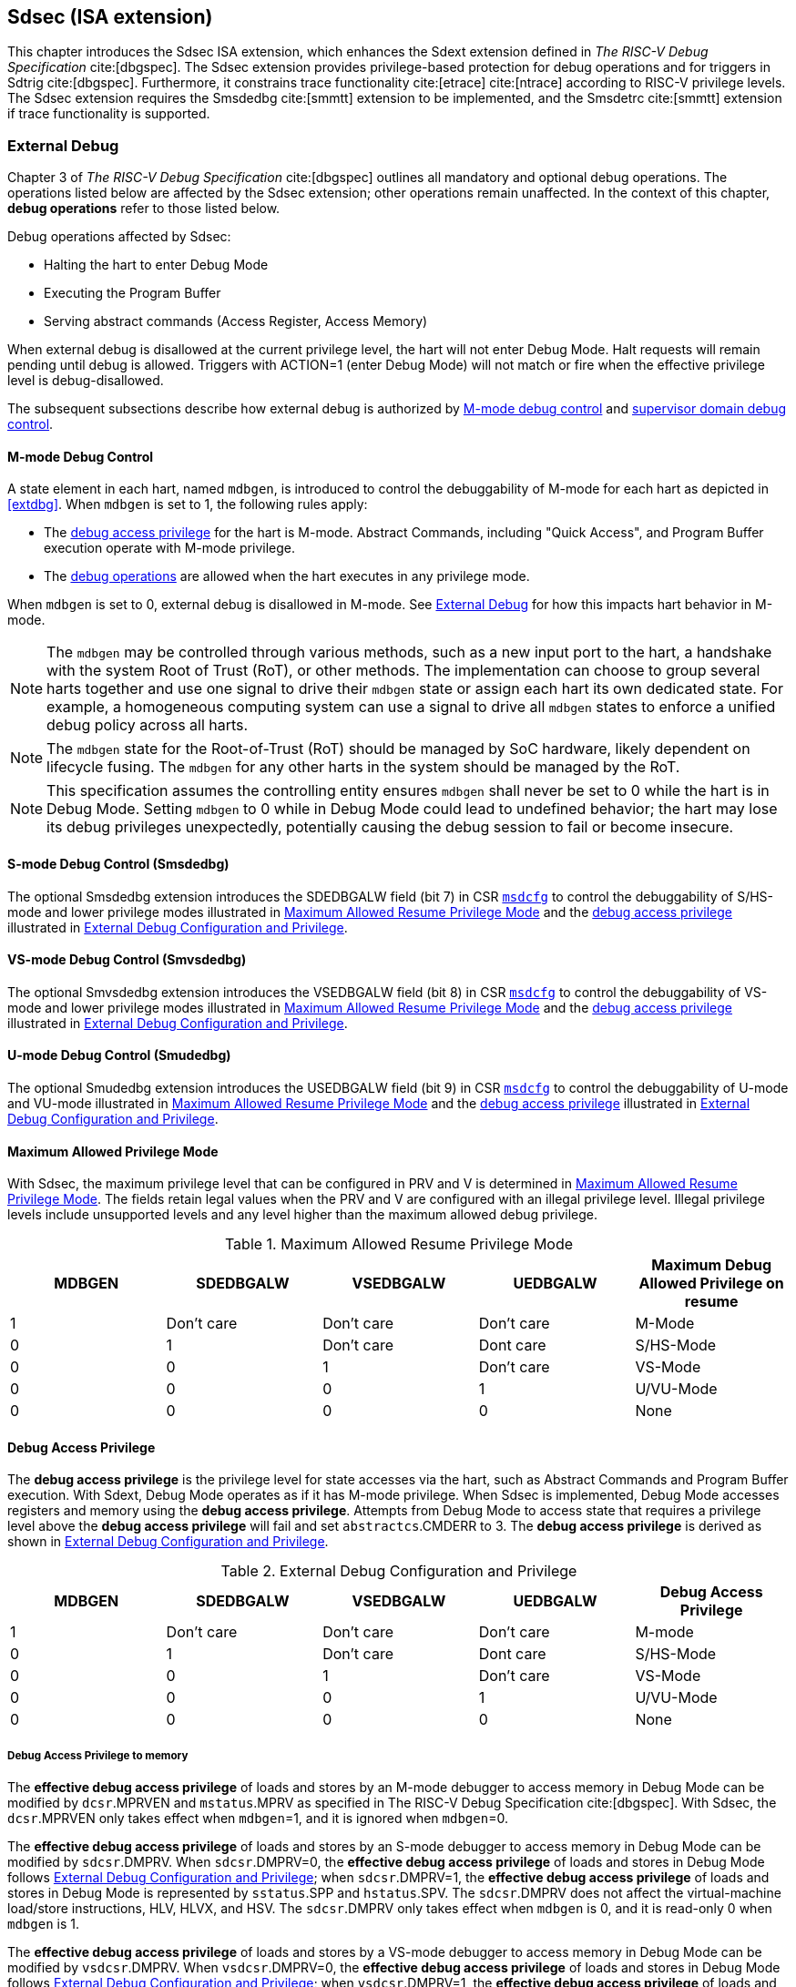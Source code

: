 [[Sdsec]]
== Sdsec (ISA extension)

This chapter introduces the Sdsec ISA extension, which enhances the Sdext extension defined in _The RISC-V Debug Specification_ cite:[dbgspec]. The Sdsec extension provides privilege-based protection for debug operations and for triggers in Sdtrig cite:[dbgspec]. Furthermore, it constrains trace functionality cite:[etrace] cite:[ntrace] according to RISC-V privilege levels. The Sdsec extension requires the Smsdedbg cite:[smmtt] extension to be implemented, and the Smsdetrc cite:[smmtt] extension if trace functionality is supported. 

[[sdsecextdbg]]
=== External Debug

Chapter 3 of _The RISC-V Debug Specification_ cite:[dbgspec] outlines all mandatory and optional debug operations. The operations listed below are affected by the Sdsec extension; other operations remain unaffected. In the context of this chapter, *debug operations* refer to those listed below.

Debug operations affected by Sdsec: 
[[dbops]]
* Halting the hart to enter Debug Mode
* Executing the Program Buffer
* Serving abstract commands (Access Register, Access Memory)

When external debug is disallowed at the current privilege level, the hart will not enter Debug Mode. Halt requests will remain pending until debug is allowed.  
Triggers with ACTION=1 (enter Debug Mode) will not match or fire when the effective privilege level is debug-disallowed.

The subsequent subsections describe how external debug is authorized by <<mdbgctl, M-mode debug control>> and <<submdbgctl, supervisor domain debug control>>.

[[mdbgctl]]
==== M-mode Debug Control

A state element in each hart, named `mdbgen`, is introduced to control the debuggability of M-mode for each hart as depicted in <<extdbg>>. When `mdbgen` is set to 1, the following rules apply:

- The <<dbgaccpriv, debug access privilege>> for the hart is M-mode. Abstract Commands, including "Quick Access", and Program Buffer execution operate with M-mode privilege.
- The <<dbops, debug operations>> are allowed when the hart executes in any privilege mode.

When `mdbgen` is set to 0, external debug is disallowed in M-mode. See <<sdsecextdbg>> for how this impacts hart behavior in M-mode. 

[NOTE]
The `mdbgen` may be controlled through various methods, such as a new input port to the hart, a handshake with the system Root of Trust (RoT), or other methods. The implementation can choose to group several harts together and use one signal to drive their `mdbgen` state or assign each hart its own dedicated state. For example, a homogeneous computing system can use a signal to drive all `mdbgen` states to enforce a unified debug policy across all harts.

[NOTE]
The `mdbgen` state for the Root-of-Trust (RoT) should be managed by SoC hardware, likely dependent on lifecycle fusing. The `mdbgen` for any other harts in the system should be managed by the RoT.

[NOTE]
This specification assumes the controlling entity ensures `mdbgen` shall never be set to 0 while the hart is in Debug Mode. 
Setting `mdbgen` to 0 while in Debug Mode could lead to undefined behavior; the hart may lose its debug privileges unexpectedly, potentially causing the debug session to fail or become insecure.

[[extdbg]]

[[submdbgctl]]
==== S-mode Debug Control (Smsdedbg)
The optional Smsdedbg extension introduces the SDEDBGALW field (bit 7) in CSR <<Sdseccsr,`msdcfg`>> to control the debuggability of S/HS-mode and lower privilege modes illustrated in <<maxdbgpriv>> and the <<dbgaccpriv, debug access privilege>> illustrated in <<dbgpriv>>.

==== VS-mode Debug Control (Smvsdedbg)
The optional Smvsdedbg extension introduces the VSEDBGALW field (bit 8) in CSR <<Sdseccsr,`msdcfg`>> to control the debuggability of VS-mode and lower privilege modes illustrated in <<maxdbgpriv>> and the <<dbgaccpriv, debug access privilege>> illustrated in <<dbgpriv>>.

==== U-mode Debug Control (Smudedbg)
The optional Smudedbg extension introduces the USEDBGALW field (bit 9) in CSR <<Sdseccsr,`msdcfg`>> to control the debuggability of U-mode and VU-mode illustrated in <<maxdbgpriv>> and the <<dbgaccpriv, debug access privilege>> illustrated in <<dbgpriv>>.

==== Maximum Allowed Privilege Mode
With Sdsec, the maximum privilege level that can be configured in PRV and V is determined in <<maxdbgpriv>>. The fields retain legal values when the PRV and V are configured with an illegal privilege level. Illegal privilege levels include unsupported levels and any level higher than the maximum allowed debug privilege. 

[[maxdbgpriv]]
[cols="5*", options="header"]
.Maximum Allowed Resume Privilege Mode
|=====================================================================================================
| MDBGEN | SDEDBGALW  | VSEDBGALW  | UEDBGALW   | Maximum Debug Allowed Privilege on resume 
| 1      | Don't care | Don't care | Don't care | M-Mode                                         
| 0      | 1          | Don't care | Dont care  | S/HS-Mode                                  
| 0      | 0          | 1          | Don't care | VS-Mode
| 0      | 0          | 0          | 1          | U/VU-Mode
| 0      | 0          | 0          | 0          | None
|=====================================================================================================

[[dbgaccpriv]]
==== Debug Access Privilege
The *debug access privilege* is the privilege level for state accesses via the hart, such as Abstract Commands and Program Buffer execution. With Sdext, Debug Mode operates as if it has M-mode privilege. When Sdsec is implemented, Debug Mode accesses registers and memory using the *debug access privilege*. Attempts from Debug Mode to access state that requires a privilege level above the *debug access privilege* will fail and set `abstractcs`.CMDERR to 3. The *debug access privilege* is derived as shown in <<dbgpriv>>.

[[dbgpriv]]
[options="header"]
[cols="5*"]
.External Debug Configuration and Privilege
|=====================================================================================================
| MDBGEN | SDEDBGALW  | VSEDBGALW  | UEDBGALW   | Debug Access Privilege
| 1      | Don't care | Don't care | Don't care | M-mode                
| 0      | 1          | Don't care | Dont care  | S/HS-Mode             
| 0      | 0          | 1          | Don't care | VS-Mode               
| 0      | 0          | 0          | 1          | U/VU-Mode             
| 0      | 0          | 0          | 0          | None                  
|=====================================================================================================

===== Debug Access Privilege to memory

The *effective debug access privilege* of loads and stores by an M-mode debugger to access memory in Debug Mode can be modified by `dcsr`.MPRVEN and `mstatus`.MPRV as specified in The RISC-V Debug Specification cite:[dbgspec]. With Sdsec, the `dcsr`.MPRVEN only takes effect when `mdbgen`=1, and it is ignored when `mdbgen`=0.

The *effective debug access privilege* of loads and stores by an S-mode debugger to access memory in Debug Mode can be modified by `sdcsr`.DMPRV. When `sdcsr`.DMPRV=0, the *effective debug access privilege* of loads and stores in Debug Mode follows <<dbgpriv>>; when `sdcsr`.DMPRV=1, the *effective debug access privilege* of loads and stores in Debug Mode is represented by `sstatus`.SPP and `hstatus`.SPV. The `sdcsr`.DMPRV does not affect the virtual-machine load/store instructions, HLV, HLVX, and HSV. The `sdcsr`.DMPRV only takes effect when `mdbgen` is 0, and it is read-only 0 when `mdbgen` is 1.

The *effective debug access privilege* of loads and stores by a VS-mode debugger to access memory in Debug Mode can be modified by `vsdcsr`.DMPRV. When `vsdcsr`.DMPRV=0, the *effective debug access privilege* of loads and stores in Debug Mode follows <<dbgpriv>>; when `vsdcsr`.DMPRV=1, the *effective debug access privilege* of loads and stores in Debug Mode is represented by `vsstatus`.SPP. The `vsdcsr`.DMPRV only takes effect when `mdbgen`=0 and `SDEDBGALW`=0, and it is read-only 0 when either `mdbgen` is 1 or `SDEDBGALW` is 1.

==== Using EBREAK to Enter Debug Mode

EBREAK works as specified in The RISC-V Debug Specification cite:[dbgspec] when external debug is allowed at the running privilege level. When the hart is running at a debug-disallowed privilege level, EBREAK always raises a breakpoint exception.

==== Privilege Level Changing Instructions

The RISC-V Debug Specification cite:[dbgspec] defines that the instructions that change the privilege mode have UNSPECIFIED behavior when executed within the Program Buffer, with the exception of the EBREAK instruction. In Sdsec, privilege-changing instructions (other than EBREAK) executed in the Program Buffer must either act as a NOP or raise an exception (stopping execution and setting `abstractcs`.CMDERR to 3).  

==== Single Step

When `mdbgen`=0, SDEDBGALW=1, and `dcsr`.STEP=1, a single-stepped instruction in a debug-allowed supervisor domain transfers control to a debug-disallowed M-mode trap handler, the hart will execute the handler in M-mode and re-enter Debug Mode immediately after an MRET instruction returns to the debug-allowed supervisor domain (i.e., MRET with `mstatus`.MPP<3, SDEDBGALW=1). The hart shall not re-enter Debug Mode if the MRET instruction returns to a debug-disallowed supervisor domain (i.e., MRET with `mstatus`.MPP<3, SDEDBGALW=0). This could be caused by the trap handler clearing SDEDBGALW to 0 before returning to supervisor domain. 

Interrupts during single-step can be disabled by setting `dcsr`.STEPIE=0. When `mdbgen` is 1, `stepie` disables interrupts in all privilege modes for the hart. When `mdbgen` is 0 and SDEDBGALW is 1, only delegated interrupts are disabled, while interrupts that trap to M-mode are not affected.

[NOTE]
When debugging is only allowed for the supervisor domain, M-mode interrupts must not be disabled. Otherwise, debugging might impact the behavior of other parts of the system. For instance, if a crypto engine generates an interrupt to M-mode during single stepping, it will not be disabled if M-mode is debug-disallowed. The interrupt will be served upon exiting Debug Mode.

=== Trace
When Sdsec is supported, trace, as a non-intrusive debug method, will be constrained based on RISC-V privilege level. 

[NOTE]
The availability of trace output is indicated through signals of the hart-trace interface (HTI) cite:[etrace]. These signals are influenced by both the `mtrcen` and  SDETRCALW. 

==== M-Mode Trace Control 
Each hart must add a new state element, `mtrcen`, which controls the availability of M-mode tracing. Setting `mtrcen` to 1 enables trace for both M-mode and the supervisor domain; setting `mtrcen` to 0 inhibits trace when the hart is running in M-mode.

[NOTE]
Similar to M-mode debug control, `mtrcen` may be controlled through various methods, such as a new input port to the hart, a handshake with the system Root of Trust (RoT), or other methods. The implementation may group several harts together and use one signal to drive their `mtrcen` state or assign each hart its own dedicated state. 

==== Supervisor Domain Trace Control 
The Smsdetrc extension introduces the SDETRCALW field (bit 8) in CSR <<Sdseccsr,`msdcfg`>> within a hart. The trace availability for a hart in the supervisor domain is determined by the SDETRCALW field and `mtrcen`. If either SDETRCALW or `mtrcen` is set to 1, trace can be allowed when the hart runs in the supervisor domain. 

When both SDETRCALW and `mtrcen` are set to 0, trace is inhibited at all privilege levels. 

=== Trigger Security and Access 

Triggers configured to enter Debug Mode can only match or fire when external debug is allowed, as outlined in <<dbgpriv>>. 

[NOTE]
Implementations must ensure that pending triggers intending to enter Debug Mode match or fire only when the effective privilege level is debug-allowed. For example, if an interrupt traps the hart to a debug-disallowed privilege mode, the trigger can only take effect either before the privilege is updated and control flow is transferred to the trap handler, or after the interrupt is completely handled and returns from the trap handler. The implementation must prevent Debug Mode from being entered in an intermediate state where privilege is changed or the PC is updated. This also applies to scenarios where a trigger is configured to enter Debug Mode before instruction execution and an interrupt occurs simultaneously.

==== M-mode Accessibility to DMODE in `tdata1`
 
When the Sdsec extension is implemented, DMODE is read/write for both M-mode and Debug Mode when `mdbgen` is 0, and remains only accessible to Debug Mode when `mdbgen` is 1.

[NOTE]
M-mode is given write access to DMODE to allow it to save/restore trigger context on behalf of a supervisor debugger. Otherwise, a trigger could serve as a side-channel to debug-disallowed supervisor domains. The trigger may raise a breakpoint exception in a supervisor domain where debugging is disallowed. This could allow the external debugger to indirectly observe the state from the debug-disallowed supervisor domain (PC, data address, etc.) and may even result in a Denial of Service (DoS). By making DMODE M-mode accessible when `mdbgen` is 0, such an attack can be mitigated by having M-mode firmware switch the trigger context at the supervisor domain boundary.

==== External Triggers

The external trigger outputs (with ACTION=8/9) will not match or fire when the effective privilege level of the hart exceeds debug-allowed privilege as specified in <<dbgpriv>>.

The external trigger inputs (`tmexttrigger`) can be driven by any input signals, e.g., the external trigger output from another hart, interrupt signals, etc. The initiators of these signals are responsible for determining whether the signal is allowed to assert. The hart will not acknowledge the input until it is in a debug-allowed state. For example, if the external trigger input of hart _i_ is connected to the external trigger output of hart _j_, the assertion of the output signal from hart _j_ is determined by its own allowed privilege level for debug. Hart _i_ will halt if `tmexttrigger`.ACTION is 1, when it is in a debug-allowed state and hart _j_ asserts the output signal.

=== CSRs

[[ssdextcsr]]
==== Extension of Debug Mode CSR

The `dcsr`, `dpc`, and `dscratch0/1` are accessible in Debug Mode only if `mdbgen`=1; otherwise, the access will fail and `abstractcs`.CMDERR is set to 3 (exception). The `sdcsr` and `sdpc` (see <<smodecsr>>) are always accessible in Debug Mode.

When external debug is disallowed at the current privilege level, the configuration in `dcsr` and `sdcsr` will be ignored as if they were 0.

[[smodecsr]]
===== `Sdcsr` and `sdpc` (Smsdedbg)

The `sdcsr` and `sdpc` registers provide supervisor read/write access to the `dcsr` and `dpc` registers respectively. Moreover, the `sdcsr` adds DMPRV to modify the *effective debug access privilege* in S-mode. Both registers are only accessible in Debug Mode. 

.Allocated addresses for supervisor shadow of Debug Mode CSR  
[options="header"]
[cols="25%,25%,50%"]
|============================================================================================
| Number   | Name       | Description
| 0xaaa    | sdcsr      | Supervisor debug control and status register.
| 0xaaa    | sdpc       | Supervisor debug program counter. 
|============================================================================================

The `sdcsr` register exposes a subset of `dcsr`, formatted as shown in <<sdcsr32>>, while the `sdpc` register provides full access to `dpc`.

[NOTE]
Unlike `dcsr` and `dpc`, the `dscratch0/1` registers do not have a supervisor access mechanism, and external debuggers with S-mode privilege cannot use them.

[caption="Register {counter:rimage}: ", reftext="Register {rimage}"]
[title="Supervisor debug control and status register (sdcsr)"]
[id=sdcsr32]
[wavedrom, ,svg]
....
{reg: [
  {bits:   1, name: 'PRV'},
  {bits:   1, name: '0'},
  {bits:   1, name: 'STEP'},
  {bits:   1, name: '0'},
  {bits:   1, name: 'DMPRV'},
  {bits:   1, name: 'V'},
  {bits:   3, name: 'CAUSE'},
  {bits:   1, name: '0'},
  {bits:   1, name: '0'},
  {bits:   1, name: 'STEPIE'},
  {bits:   1, name: 'EBREAKU'},
  {bits:   1, name: 'EBREAKS'},
  {bits:   1, name: '0'},
  {bits:   1, name: '0'},
  {bits:   1, name: 'EBREAKVU'},
  {bits:   1, name: 'EBREAKVS'},
  {bits:   6, name: '0'},
  {bits:   3, name: 'EXTCAUSE'},
  {bits:   1, name: '0'},
  {bits:   4, name: 'DEBUGVER'}
], config:{lanes: 3, hspace:1024}}
....

[NOTE]
The NMIP, MPRVEN, STOPTIME, STOPCOUNT, EBREAKM, and CETRIG fields in `dcsr` are configurable only by M-mode; they are masked in `sdcsr`, while PRV[1] is hardwired to 0 in `sdcsr`. The field for MPRVEN is reclaimed by DMPRV in `sdcsr` layout to avoid waste of fields. 

The DMPRV field is added as bit 4 in `sdcsr` to modify the *effective debug access privilege* for memory load and store accesses, as defined in <<dbgaccpriv>>.

[[dmprv]]
.Details of the `dmprv` field in `sdcsr`
[options="header"]
[cols="15%,55%,15%,15%"]
|=================================================================================================================================================================
| Field | Description                                                                                                                          | Access | Reset  
| DMPRV | 0 (normal): The privilege level in Debug Mode is not modified.

1: In Debug Mode, the privilege level for load and store operations is modified and indicated by `sstatus`.SPP and `hstatus`.SPV.| WARL   | 0      
|=================================================================================================================================================================

//[caption="Register {counter:rimage}: ", reftext="Register {rimage}"]
//[title="Supervisor debug program counter (sdpc)"]
//[id=sdpc]
//[bytefield]
//----
//(defattrs :plain [:plain { :font-size 24}])
//(def row-height 40 )
//(def row-header-fn nil)
//(def left-margin 30)
//(def right-margin 30)
//(def boxes-per-row 32)
//(draw-column-headers {:height 24 :font-size 24 :labels (reverse ["0" "" "" "" "" "" "" "" "" "" "" "" "" "" "" "" "" "" "" "" "" "" "" "" "" "" "" "" "" "" "DXLEN-1" ""])})
//(draw-box "sdpc" {:span 32:text-anchor "middle" :borders {:left :border-unrelated :top :border-unrelated :bottom :border-unrelated :right :border-unrelated}})
//(draw-box "DXLEN" {:font-size 24 :span 32 :borders {}})
//----

==== Extension of Sdtrig CSR

The Smtdeleg/Sstcfg cite:[smtdeleg] extensions define the process for delegating triggers to modes with lower privilege than M-mode. If Sdtrig is supported, the Sdsec requires both extensions to securely delegate Sdtrig triggers to the supervisor domain.

[NOTE]
When M-mode enables debugging for the supervisor domain, it can optionally delegate the triggers to the supervisor domain, allowing an external debugger with S-mode privilege to configure these triggers.

[[Sdseccsr]]
==== Debug Control CSR

The CSR `msdcfg`, holding the debug and trace control for the supervisor domain (SDEDBGALW and SDETRCALW), is defined in _RISC-V Supervisor Domains Access Protection_ cite:[smmtt]. The Smsdedbg and/or Smsdetrc extensions must be implemented to support security control for debugging and/or tracing in supervisor domains.

